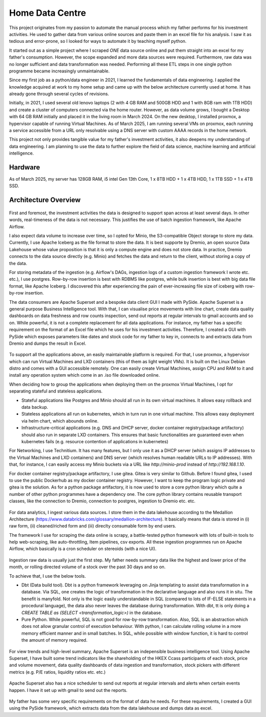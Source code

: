 Home Data Centre
===========================

This project originates from my passion to automate the manual process which my father performs for his investment activities. He used to gather data from various online sources and paste them in an excel file for his analysis. I saw it as tedious and error-prone, so I looked for ways to automate it by teaching myself python.

It started out as a simple project where I scraped *ONE* data source online and put them straight into an excel for my father's consumption. However, the scope expanded and more data sources were required. Furthermore, raw data was no longer sufficient and data transformation was needed. Performing all these ETL steps in one single python programme became increasingly unmaintainable.

Since my first job as a python/data engineer in 2021, I learned the fundamentals of data engineering. I applied the knowledge acquired at work to my home setup and came up with the below architecture currently used at home. It has already gone through several cycles of revisions.

Initially, in 2021, I used several old lenovo laptops (2 with 4 GB RAM and 500GB HDD and 1 with 8GB ram with 1TB HDD) and create a cluster of computers connected via the home router. However, as data volume grows, I bought a Desktop with 64 GB RAM initially and placed it in the living room in March 2024. On the new desktop, I installed proxmox, a hypervisor capable of running Virtual Machines. As of March 2025, I am running several VMs on proxmox, each running a service accessible from a URL only resolvable using a DNS server with custom AAAA records in the home network.

This project not only provides tangible value for my father's investment activities, it also deepens my understanding of data engineering. I am planning to use the data to further explore the field of data science, machine learning and artificial intelligence.


Hardware
---------------------------

As of March 2025, my server has 128GB RAM, i5 intel Gen 13th Core, 1 x 8TB HDD + 1 x 4TB HDD, 1 x 1TB SSD + 1 x 4TB SSD.


Architecture Overview
---------------------------


.. figure:: pics/Data_Platform_Architecture-Overview_Software_Architecture.drawio.svg
   :alt: Software Architecture

First and foremost, the investment activities the data is designed to support span across at least several days. In other words, real-timeness of the data is not necessary. This justifies the use of batch ingestion framework, like Apache Airflow.

I also expect data volume to increase over time, so I opted for Minio, the S3-compatible Object storage to store my data. Currently, I use Apache Iceberg as the file format to store the data. It is best supporte by Dremio, an open source Data Lakehouse whose value proposition is that it is only a compute engine and does not store data. In practice, Dremio connects to the data source directly (e.g. Minio) and fetches the data and return to the client, without storing a copy of the data.

For storing metadata of the ingestion (e.g. Airflow's DAGs, ingestion logs of a custom ingestion framework I wrote etc. etc.), I use postgres. Row-by-row insertion is best with RDBMS like postgres, while bulk insertion is best with big data file format, like Apache Iceberg. I discovered this after experiencing the pain of ever-increasing file size of iceberg with row-by-row insertion.

The data consumers are Apache Superset and a bespoke data client GUI I made with PySide. Apache Superset is a general purpose Business Intelligence tool. With that, I can visualise price movements with line chart, create data quality dashboards on data freshness and row counts inspection, send out reports at regular intervals to gmail accounts and so on. While powerful, it is not a complete replacement for all data applications. For instance, my father has a specific requirement on the format of an Excel file which he uses for his investment activities. Therefore, I created a GUI with PySide which exposes parameters like dates and stock code for my father to key in, connects to and extracts data from Dremio and dumps the result in Excel. 

.. figure:: pics/Data_Platform_Architecture-Overview_Platform_Infrastructure.drawio.svg
   :alt: Platform Architecture


To support all the applications above, an easily maintainable platform is required. For that, I use proxmox, a hypervisor which can run Virtual Machines and LXD containers (this of them as light weight VMs). It is built on the Linux Debian distro and comes with a GUI accessible remotely. One can easily create Virtual Machines, assign CPU and RAM to it and install any operation system which come in an .iso file downloaded online.

When deciding how to group the applications when deploying them on the proxmox Virtual Machines, I opt for separating stateful and stateless applications.

- Stateful applications like Postgres and Minio should all run in its own virtual machines. It allows easy rollback and data backup.
- Stateless applications all run on kubernetes, which in turn run in one virtual machine. This allows easy deployment via helm chart, which abounds online.
- Infrastructure-critical applications (e.g. DNS and DHCP server, docker container registry/package artifactory) should also run in separate LXD containers. This ensures that basic functionalities are guaranteed even when kubernetes fails (e.g. resource contention of applications in kubernetes)

For Networking, I use Technitium. It has many features, but I only use it as a DHCP server (which assigns IP addresses to the Virtual Machines and LXD containers) and DNS server (which resolves human readable URLs to IP addresses). With that, for instance, I can easily access my Minio buckets via a URL like `http://minio-prod` instead of `http://192.168.1.10`.

For docker container registry/package artifactory, I use gitea. Gitea is very similar to Github. Before I found gitea, I used to use the public Dockerhub as my docker container registry. However, I want to keep the program logic private and gitea is the solution. As for a python package artifactory, it is now used to store a core python library which quite a number of other python programmes have a dependency one. The core python library contains reusable transport classes, like the connection to Dremio, connection to postgres, ingestion to Dremio etc. etc.



.. figure:: pics/Data_Platform_Architecture-ETL_Data_Ingestion.drawio.svg
   :alt: Data Ingestion

For data analytics, I ingest various data sources. I store them in the data lakehouse according to the Medallion Architecture (https://www.databricks.com/glossary/medallion-architecture). It basically means that data is stored in (i) raw form, (ii) cleaned/riched form and (iii) direclty consumable form by end users.

The framework I use for scraping the data online is scrapy, a battle-tested python framework with lots of built-in tools to help web-scraping, like auto-throttling, Item pipelines, csv exports. All these ingestion programmes run on Apache Airflow, which basically is a cron scheduler on stereoids (with a nice UI).


.. figure:: pics/Data_Platform_Architecture-ETL_Data_Transformation.drawio.svg
   :alt: Data Transformation

Ingestion raw data is usually just the first step. My father needs summary data like the highest and lower price of the month, or rolling directed volume of a stock over the past 30 days and so on.

To achieve that, I use the below tools.

- Dbt (Data build tool). Dbt is a python framework leveraging on Jinja templating to assist data transformation in a database. Via SQL, one creates the logic of transformation in the declarative language and also runs it in situ. The benefit is manyfold. Not only is the logic easily understandable in SQL (compared to lots of IF-ELSE statements in a procedural language), the data also never leaves the database during transformation. With dbt, tt is only doing a `CREATE TABLE as (SELECT <transformation_logic>)` in the database.

- Pure Python. While powerful, SQL is not good for row-by-row transformation. Also, SQL is an abstraction which does not allow granular control of execution behaviour. With python, I can calculate rolling volume in a more memory efficient manner and in small batches. In SQL, while possible with window function, it is hard to control the amount of memory required.



.. figure:: pics/Data_Platform_Architecture-ETL_Data_Distribution_Dashboards.drawio.svg

   :alt: Data Dashboards

For view trends and high-level summary, Apache Superset is an indepensible business intelligence tool. Using Apache Superset, I have built some trend indicators like the shareholding of the HKEX Ccass participants of each stock, price and volume movement, data quality dashboards of data ingestion and transformation, stock pickers with different metrics (e.g. P/E ratios, liquidity ratios etc. etc.)


.. figure:: pics/Data_Platform_Architecture-ETL_Data_Distribution_Email.drawio.svg

   :alt: Emails with reports


Apache Superset also has a nice scheduler to send out reports at regular intervals and alerts when certain events happen. I have it set up with gmail to send out the reports.


.. figure:: pics/Data_Platform_Architecture-ETL_Data_Distribution_Apps.drawio.svg
   :alt: Bespoke data applcations

My father has some very specific requirements on the format of data he needs. For these requirements, I created a GUI using the PySide framework, which extracts data from the data lakehouse and dumps data as excel.

